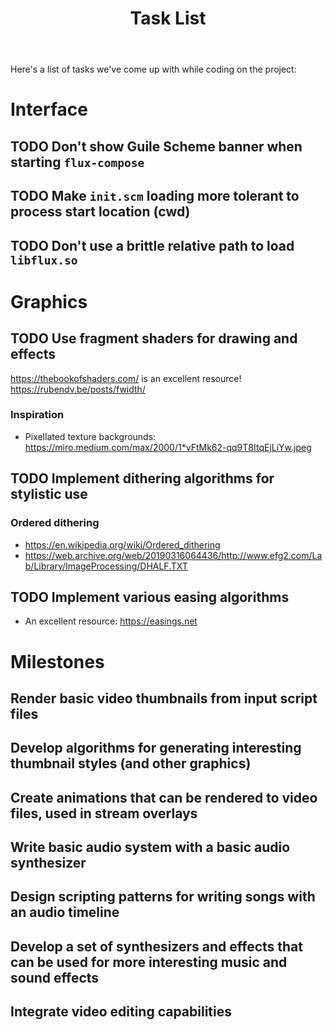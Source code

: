 #+title: Task List

Here's a list of tasks we've come up with while coding on the project:

* Interface

** TODO Don't show Guile Scheme banner when starting =flux-compose=
** TODO Make =init.scm= loading more tolerant to process start location (cwd)
** TODO Don't use a brittle relative path to load =libflux.so=

* Graphics

** TODO Use fragment shaders for drawing and effects

https://thebookofshaders.com/ is an excellent resource!
https://rubendv.be/posts/fwidth/

*** Inspiration

- Pixellated texture backgrounds: https://miro.medium.com/max/2000/1*vFtMk62-qq9T8ItqEjLiYw.jpeg

** TODO Implement dithering algorithms for stylistic use

*** Ordered dithering

- https://en.wikipedia.org/wiki/Ordered_dithering
- https://web.archive.org/web/20190316064436/http://www.efg2.com/Lab/Library/ImageProcessing/DHALF.TXT

** TODO Implement various easing algorithms

- An excellent resource: https://easings.net

* Milestones

** Render basic video thumbnails from input script files

** Develop algorithms for generating interesting thumbnail styles (and other graphics)

** Create animations that can be rendered to video files, used in stream overlays

** Write basic audio system with a basic audio synthesizer

** Design scripting patterns for writing songs with an audio timeline

** Develop a set of synthesizers and effects that can be used for more interesting music and sound effects

** Integrate video editing capabilities
